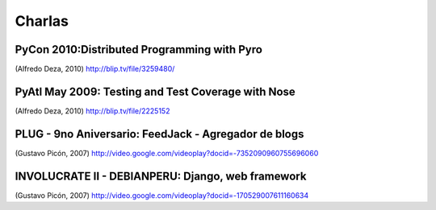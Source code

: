 Charlas
=======


PyCon 2010:Distributed Programming with Pyro
--------------------------------------------

.. raw:: html

  <embed src="http://blip.tv/play/g4VigciRHQI%2Em4v" type="application/x-shockwave-flash" width="480" height="385" allowscriptaccess="always" allowfullscreen="true"></embed>

(Alfredo Deza, 2010)
http://blip.tv/file/3259480/



PyAtl May 2009: Testing and Test Coverage with Nose
---------------------------------------------------

.. raw:: html

  <embed src="http://blip.tv/play/AYGIviYC" type="application/x-shockwave-flash" width="480" height="350" allowscriptaccess="always" allowfullscreen="true"></embed>

(Alfredo Deza, 2010)
http://blip.tv/file/2225152


PLUG - 9no Aniversario: FeedJack - Agregador de blogs
-----------------------------------------------------

.. raw:: html

  <embed id=VideoPlayback src=http://video.google.com/googleplayer.swf?docid=-7352090960755696060&hl=en&fs=true style=width:400px;height:326px allowFullScreen=true allowScriptAccess=always type=application/x-shockwave-flash> </embed>

(Gustavo Picón, 2007)
http://video.google.com/videoplay?docid=-7352090960755696060

INVOLUCRATE II - DEBIANPERU: Django, web framework
--------------------------------------------------

.. raw:: html

  <embed id=VideoPlayback src=http://video.google.com/googleplayer.swf?docid=-170529007611160634&hl=en&fs=true style=width:400px;height:326px allowFullScreen=true allowScriptAccess=always type=application/x-shockwave-flash> </embed>

(Gustavo Picón, 2007)
http://video.google.com/videoplay?docid=-170529007611160634
